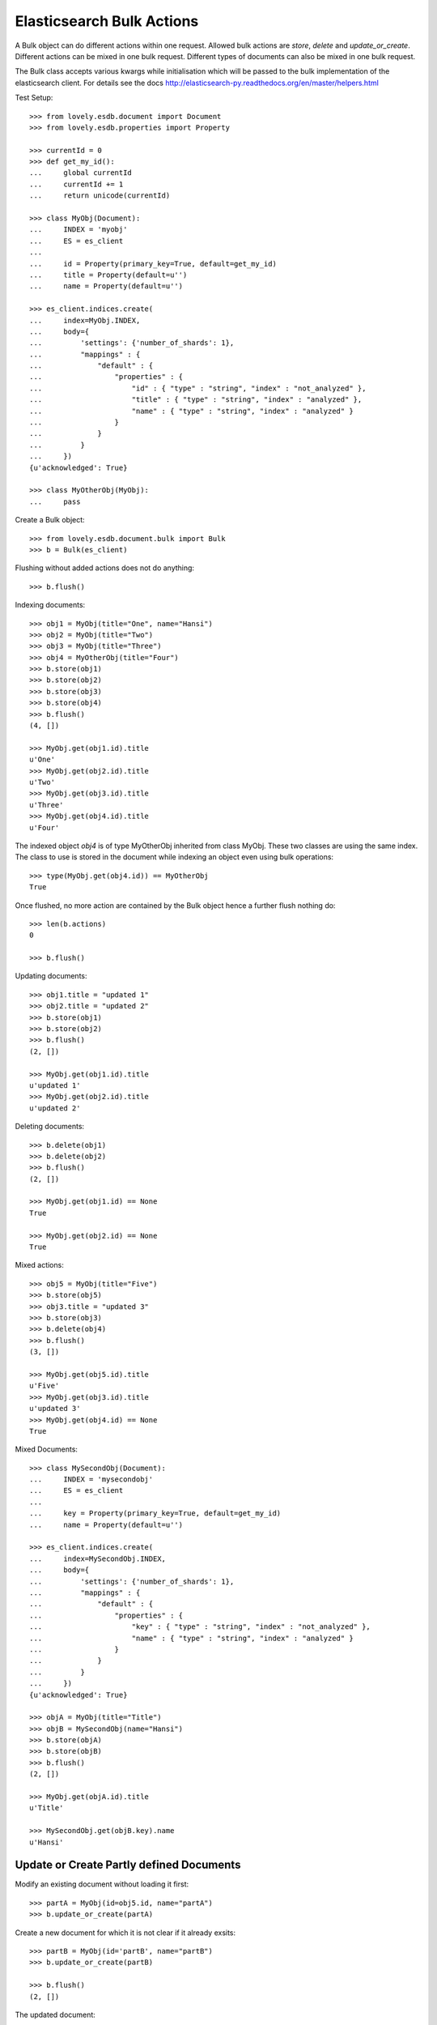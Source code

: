 ==========================
Elasticsearch Bulk Actions
==========================

A Bulk object can do different actions within one request. Allowed bulk
actions are `store`, `delete` and `update_or_create`. Different actions can be
mixed in one bulk request. Different types of documents can also be mixed in
one bulk request.

The Bulk class accepts various kwargs while initialisation which will be
passed to the bulk implementation of the elasticsearch client. For details see
the docs http://elasticsearch-py.readthedocs.org/en/master/helpers.html

Test Setup::

    >>> from lovely.esdb.document import Document
    >>> from lovely.esdb.properties import Property

    >>> currentId = 0
    >>> def get_my_id():
    ...     global currentId
    ...     currentId += 1
    ...     return unicode(currentId)

    >>> class MyObj(Document):
    ...     INDEX = 'myobj'
    ...     ES = es_client
    ...
    ...     id = Property(primary_key=True, default=get_my_id)
    ...     title = Property(default=u'')
    ...     name = Property(default=u'')

    >>> es_client.indices.create(
    ...     index=MyObj.INDEX,
    ...     body={
    ...         'settings': {'number_of_shards': 1},
    ...         "mappings" : {
    ...             "default" : {
    ...                 "properties" : {
    ...                     "id" : { "type" : "string", "index" : "not_analyzed" },
    ...                     "title" : { "type" : "string", "index" : "analyzed" },
    ...                     "name" : { "type" : "string", "index" : "analyzed" }
    ...                 }
    ...             }
    ...         }
    ...     })
    {u'acknowledged': True}

    >>> class MyOtherObj(MyObj):
    ...     pass

Create a Bulk object::

    >>> from lovely.esdb.document.bulk import Bulk
    >>> b = Bulk(es_client)

Flushing without added actions does not do anything::

    >>> b.flush()

Indexing documents::

    >>> obj1 = MyObj(title="One", name="Hansi")
    >>> obj2 = MyObj(title="Two")
    >>> obj3 = MyObj(title="Three")
    >>> obj4 = MyOtherObj(title="Four")
    >>> b.store(obj1)
    >>> b.store(obj2)
    >>> b.store(obj3)
    >>> b.store(obj4)
    >>> b.flush()
    (4, [])

    >>> MyObj.get(obj1.id).title
    u'One'
    >>> MyObj.get(obj2.id).title
    u'Two'
    >>> MyObj.get(obj3.id).title
    u'Three'
    >>> MyObj.get(obj4.id).title
    u'Four'

The indexed object `obj4` is of type MyOtherObj inherited from class MyObj.
These two classes are using the same index. The class to use is stored in the
document while indexing an object even using bulk operations::

    >>> type(MyObj.get(obj4.id)) == MyOtherObj
    True

Once flushed, no more action are contained by the Bulk object hence a further
flush nothing do::

    >>> len(b.actions)
    0

    >>> b.flush()

Updating documents::

    >>> obj1.title = "updated 1"
    >>> obj2.title = "updated 2"
    >>> b.store(obj1)
    >>> b.store(obj2)
    >>> b.flush()
    (2, [])

    >>> MyObj.get(obj1.id).title
    u'updated 1'
    >>> MyObj.get(obj2.id).title
    u'updated 2'

Deleting documents::

    >>> b.delete(obj1)
    >>> b.delete(obj2)
    >>> b.flush()
    (2, [])

    >>> MyObj.get(obj1.id) == None
    True

    >>> MyObj.get(obj2.id) == None
    True

Mixed actions::

    >>> obj5 = MyObj(title="Five")
    >>> b.store(obj5)
    >>> obj3.title = "updated 3"
    >>> b.store(obj3)
    >>> b.delete(obj4)
    >>> b.flush()
    (3, [])

    >>> MyObj.get(obj5.id).title
    u'Five'
    >>> MyObj.get(obj3.id).title
    u'updated 3'
    >>> MyObj.get(obj4.id) == None
    True

Mixed Documents::

    >>> class MySecondObj(Document):
    ...     INDEX = 'mysecondobj'
    ...     ES = es_client
    ...
    ...     key = Property(primary_key=True, default=get_my_id)
    ...     name = Property(default=u'')

    >>> es_client.indices.create(
    ...     index=MySecondObj.INDEX,
    ...     body={
    ...         'settings': {'number_of_shards': 1},
    ...         "mappings" : {
    ...             "default" : {
    ...                 "properties" : {
    ...                     "key" : { "type" : "string", "index" : "not_analyzed" },
    ...                     "name" : { "type" : "string", "index" : "analyzed" }
    ...                 }
    ...             }
    ...         }
    ...     })
    {u'acknowledged': True}

    >>> objA = MyObj(title="Title")
    >>> objB = MySecondObj(name="Hansi")
    >>> b.store(objA)
    >>> b.store(objB)
    >>> b.flush()
    (2, [])

    >>> MyObj.get(objA.id).title
    u'Title'

    >>> MySecondObj.get(objB.key).name
    u'Hansi'


Update or Create Partly defined Documents
=========================================

Modify an existing document without loading it first::

    >>> partA = MyObj(id=obj5.id, name="partA")
    >>> b.update_or_create(partA)

Create a new document for which it is not clear if it already exsits::

    >>> partB = MyObj(id='partB', name="partB")
    >>> b.update_or_create(partB)

    >>> b.flush()
    (2, [])

The updated document::

    >>> pprint(MyObj.get(obj5.id)._values.source)
    {u'db_class__': u'MyObj', u'id': u'5', u'name': u'partA', u'title': u'Five'}

The new document::

    >>> pprint(MyObj.get('partB')._values.source)
    {u'db_class__': u'MyObj', u'id': u'partB', u'name': u'partB', u'title': u''}


Bulk and Lazy Documents
=======================

Lazy documents can also be used with bulks::

    >>> from lovely.esdb.document import LazyDocument
    >>> o = LazyDocument(MyObj(id='lazybulk', name="lazy bulk name"))
    >>> b.store(o)
    >>> b.flush()
    (1, [])
    >>> pprint(MyObj.get('lazybulk')._values.source)
    {u'db_class__': u'MyObj',
     u'id': u'lazybulk',
     u'name': u'lazy bulk name',
     u'title': u''}

    >>> o.title = 'new lazybulk title'
    >>> b.store(o)
    >>> b.flush()
    (1, [])
    >>> pprint(MyObj.get('lazybulk')._values.source)
    {u'db_class__': u'MyObj',
     u'id': u'lazybulk',
     u'name': u'lazy bulk name',
     u'title': u'new lazybulk title'}
